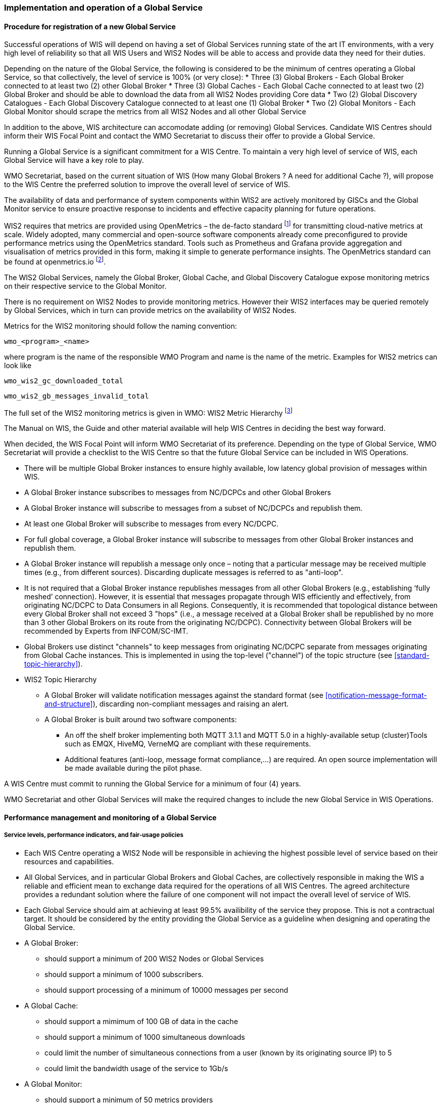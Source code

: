 === Implementation and operation of a Global Service

==== Procedure for registration of a new Global Service

Successful operations of WIS will depend on having a set of Global Services running state of the art IT environments, with a very high level of reliability so that all WIS Users and WIS2 Nodes will be able to access and provide data they need for their duties.

Depending on the nature of the Global Service, the following is considered to be the minimum of centres operating a Global Service, so that collectively, the level of service is 100% (or very close):
* Three (3) Global Brokers - Each Global Broker connected to at least two (2) other Global Broker
* Three (3) Global Caches - Each Global Cache connected to at least two (2) Global Broker and should be able to download the data from all WIS2 Nodes providing Core data
* Two (2) Global Discovery Catalogues - Each Global Discovery Catalogue connected to at least one (1) Global Broker
* Two (2) Global Monitors - Each Global Monitor should scrape the metrics from all WIS2 Nodes and all other Global Service

In addition to the above, WIS architecture can accomodate adding (or removing) Global Services. Candidate WIS Centres should inform their WIS Focal Point and contact the WMO Secretariat to discuss their offer to provide a Global Service.

Running a Global Service is a significant commitment for a WIS Centre.  To maintain a very high level of service of WIS, each Global Service will have a key role to play.

WMO Secretariat, based on the current situation of WIS (How many Global Brokers ? A need for additional Cache ?), will propose to the WIS Centre the preferred solution to improve the overall level of service of WIS.

The availability of data and performance of system components within WIS2 are actively monitored by GISCs and the Global Monitor service to ensure proactive response to incidents and effective capacity planning for future operations.

WIS2 requires that metrics are provided using OpenMetrics – the de-facto standard footnote:[OpenMetrics is proposed as a draft standard within IETF.] for transmitting cloud-native metrics at scale. Widely adopted, many commercial and open-source software components already come preconfigured to provide performance metrics using the OpenMetrics standard. Tools such as Prometheus and Grafana provide aggregation and visualisation of metrics provided in this form, making it simple to generate performance insights. The OpenMetrics standard can be found at openmetrics.io footnote:cncf-openmetrics[https://openmetrics.io].

The WIS2 Global Services, namely the Global Broker, Global Cache, and Global Discovery Catalogue expose monitoring metrics on their respective service to the Global Monitor. 

There is no requirement on WIS2 Nodes to provide monitoring metrics. However their WIS2 interfaces may be queried remotely by Global Services, which in turn can provide metrics on the availability of WIS2 Nodes.

Metrics for the WIS2 monitoring should follow the naming convention:

  wmo_<program>_<name>

where program is the name of the responsible WMO Program and name is the name of the metric. Examples for WIS2 metrics can look like

  wmo_wis2_gc_downloaded_total

  wmo_wis2_gb_messages_invalid_total

The full set of the WIS2 monitoring metrics is given in WMO: WIS2 Metric Hierarchy footnote:wmo-wmh[https://github.com/wmo-im/wis2-metric-hierarchy]

The Manual on WIS, the Guide and other material available will help WIS Centres in deciding the best way forward.

When decided, the WIS Focal Point will inform WMO Secretariat of its preference. Depending on the type of Global Service, WMO Secretariat will provide a checklist to the WIS Centre so that the future Global Service can be included in WIS Operations.

* There will be multiple Global Broker instances to ensure highly available, low latency global provision of messages within WIS.
* A Global Broker instance subscribes to messages from NC/DCPCs and other Global Brokers
* A Global Broker instance will subscribe to messages from a subset of NC/DCPCs and republish them.
* At least one Global Broker will subscribe to messages from every NC/DCPC.
* For full global coverage, a Global Broker instance will subscribe to messages from other Global Broker instances and republish them.
* A Global Broker instance will republish a message only once – noting that a particular message may be received multiple times (e.g., from different sources). Discarding duplicate messages is referred to as "anti-loop".
* It is not required that a Global Broker instance republishes messages from all other Global Brokers (e.g., establishing ‘fully meshed’ connection). However, it is essential that messages propagate through WIS efficiently and effectively, from originating NC/DCPC to Data Consumers in all Regions. Consequently, it is recommended that topological distance between every Global Broker shall not exceed 3 "hops"  (i.e., a message received at a Global Broker shall be republished by no more than 3 other Global Brokers on its route from the originating NC/DCPC). Connectivity between Global Brokers will be recommended by Experts from INFCOM/SC-IMT. 
* Global Brokers use distinct "channels" to keep messages from originating NC/DCPC separate from messages originating from Global Cache instances. This is implemented in using the top-level ("channel") of the topic structure (see <<standard-topic-hierarchy>>).
* WIS2 Topic Hierarchy
** A Global Broker will validate notification messages against the standard format (see <<notification-message-format-and-structure>>), discarding non-compliant messages and raising an alert.
** A Global Broker is built around two software components:
*** An off the shelf broker implementing both MQTT 3.1.1 and MQTT 5.0 in a highly-available setup (cluster)Tools such as EMQX, HiveMQ, VerneMQ are compliant with these requirements.
*** Additional features (anti-loop, message format compliance,…) are required. An open source implementation will be made available during the pilot phase.

A WIS Centre must commit to running the Global Service for a minimum of four (4) years.

WMO Secretariat and other Global Services will make the required changes to include the new Global Service in WIS Operations.

==== Performance management and monitoring of a Global Service

===== Service levels, performance indicators, and fair-usage policies
* Each WIS Centre operating a WIS2 Node will be responsible in achieving the highest possible level of service based on their resources and capabilities.
* All Global Services, and in particular Global Brokers and Global Caches, are collectively responsible in making the WIS a reliable and efficient mean to exchange data required for the operations of all WIS Centres. The agreed architecture provides a redundant solution where the failure of one component will not impact the overall level of service of WIS. 
* Each Global Service should aim at achieving at least 99.5% availibility of the service they propose. This is not a contractual target. It should be considered by the entity providing the Global Service as a guideline when designing and operating the Global Service.
* A Global Broker:
** should support a minimum of 200 WIS2 Nodes or Global Services
** should support a minimum of 1000 subscribers. 
** should support processing of a minimum of 10000 messages per second
* A Global Cache:
** should support a mimimum of 100 GB of data in the cache
** should support a minimum of 1000 simultaneous downloads
** could limit the number of simultaneous connections from a user (known by its originating source IP) to 5
** could limit the bandwidth usage of the service to 1Gb/s
* A Global Monitor: 
** should support a minimum of 50 metrics providers
** should support 200 simultaneous access to the dashboard
** could limit the bandwidth usage of the service to 100Mb/s
* A Global Discovery Catalogue:
** should support a minimum of 20000 metadata records
** should support a minimum of 50 requests per second to the API endpoint

===== Provision of metrics

In the following sections and for each Global Service, a set of metrics is defined. Each Global Service will provide those metrics. They will then be ingested by the Global Monitor.

==== Global Broker

===== Technical considerations

* As detailed above, there will be at least three (3) instances of Global Broker to ensure highly available, low latency global provision of messages within WIS.
* A Global Broker instance subscribes to messages from WIS Centres, Global Caches and other Global Brokers. The Global Broker should aim at subscribing to all WIS Centres. If this is not possible, for whatever reason, the Global Broker should inform WMO Secretariat so that situation is documented.
* Every WIS Centre or Global Service must have subscriptions from at least two Global Brokers.
* For full global coverage, a Global Broker instance will subscribe to messages from at least two (2) other Global Brokers.

* A Global Broker is built around two software components:
** An off the shelf broker implementing both MQTT 3.1.1 and MQTT 5.0 in a highly-available setup, typically in a cluster mode. Tools such as EMQX, HiveMQ, VerneMQ are compliant with these requirements. It must be noted that the open source version of Mosquitto cannot be clustered and therefore should not be used as part of a Global Broker.
** Additional features including anti-loop detection, notification message format compliance, validation of the published topic, and provision of metrics are required. 

* When receiviong a message from a WIS Centre or Global Service broker, The metrics ``wmo_wis2_gb_messages_received_total`` will be increased by 1.
* A Global Broker will check if the topic received is valid (a metadata record must exist for a data under this topic), discarding non-compliant messages and raising an alert. The metrics ``wmo_wis2_gb_messages_no_metadata_total`` will be increased by 1.
* A Global Broker will validate notification messages against the standard format (see Notification message format and structure), discarding non-compliant messages and raising an alert. The metrics ``wmo_wis2_gb_messages_invalid_total`` will be increased by 1.
* A Global Broker instance will republish a message only once. Using the message id as defined in WIS Notification Message, the Global Broker will record id of messages already published and will discard subsequent identitical (with the same message id) messages. This is the anti-loop feature of the Global Broker.
* During the pre-operational phase (2024), instead of discarding the message in the two situations above, processing will continue.
* When publishing a message to the local broker, the metrics ``wmo_wis2_gb_messages_published_total`` will be increased by 1. 
* All aboved defined metrics will be made avalaible on HTTPS endpoints that the Global Monitor will ingest from regularly.
* As a convention Global Broker centre-id will be ``tld-centre-name-globalbroker``. 
* The figure xxx provides an illustration of the workflow followed by a Global Broker when getting a message.

===== Metrics for Global Brokers

The defined metrics for Global Brokers can be found here https://raw.githubusercontent.com/wmo-im/wis2-metric-hierarchy/main/metric-hierarchy/gb.csv

==== Global Cache

In WIS2 Global Caches provide access to WMO Core Data for data consumers. This allows for data providers to restrict access to their systems to Global Services and it reduces the need for them to provide high bandwith and low latency access to their data. Global Caches work transparent for end users in that they resend notification messages from data providers which are updated to point to the Global Cache data store for data, they copied from the original source. Additionally, Global Caches also resend notification messages from data providers for Core Data, that is not stored on the Global Cache, for instance if the originator indicates that a certain data set should not be cached in the notification message. In the latter case, the notification messages that a Global Cache resends are unchanged and point to the original source. Data consumers should subscribe to the notification messages from Global Caches instead of the notification messages from the data providers for WMO Core Data. When data consumers receive a notification message they should follow the URLs from that messages which either point to a Global Cache holding a copy of the data, or - in case of uncached content - point to the original source.

===== Technical considerations

* A Global Cache is built around three software components:
** A highly available data server allowing data consumers to download cache resources with high bandwidth and low latency.
** A message broker implementing both MQTTv3.1.1 and MQTTv5 for publishing notification messages about resources that are available from the Global Cache
** A Cache management implementing the features needed to connect with the WIS ecosystem, receive data from WIS2 nodes and other Global Caches, store the data to the data server and manage the content of the cache (i.e. expiration of data, deduplication, etc)
* The Global Cache will contain copies of real-time and near real-time data designated as "core" within the WMO Unified Data Policy, Resolution 1 (Cg-Ext(2021)).
* A Global Cache instance will host data objects copied from NC/DCPCs.
* A Global Cache instance will publish notification messages advertising availability of the data objects it holds. The notification messages will follow the standard structure (see <<notification-message-format-and-structure>>).
* A Global Cache instance will use the standard topic structure in their local message brokers (see <<standard-topic-hierarchy>>).
* A Global Cache instance will publish on topic ``cache/a/wis2``.
* There will be multiple Global Cache instances to ensure highly available, low latency global provision of real-time and near real-time "core" data within WIS.
* Global Cache instances may attempt to download cacheable data objects from all originating centres with "cacheable" content. A Global Cache instance will also download data objects from other Global Cache instances. This ensures the instance has full global coverage, mitigating where direct download from an originating centre is not possible.
* A Global Cache instance will operate independently of other Global Cache instances. Each Global Cache instance will hold a full copy of the cache – albeit that there may be small differences between Global Cache instances as "data availability" notification messages propagate through WIS to each Global Cache in turn. There is no formal ‘synchronisation’ between Global Cache instances.
* A Global Cache will temporarily cache all resources published on the ``metadata`` topic. A Global Discovery Catalogue will subscribe to notifications about publication of new or updated metadata, download the metadata record from the Global Cache and insert it into the catalogue. A Global Discovery Catalogue will also publish a metadata record archive each day containing the complete content of the catalogue and advertise its availability with a notification message. This resource will also be cached by a Global Cache.
* A Global Cache is designed to support real-time distribution of content. Data Consumers access data objects from a Global Cache instance by resolving the URL in a "data availability" notification message and downloading the file to which the URL points. Apart from the URL it is transparent to the Data Consumers from which Global Cache they download the data. There is no need to download the same Data Object from multiple Global Caches. The data id contained within the notification messages is used by Data Consumers and Global Services to detect such duplicates.
* There is no requirement for a Global Cache to provide a "browse-able" interface to the files in its repository allowing Data Consumers to discover what content is available. However, a Global Cache may choose to provide such a capability (e.g., implemented as a "Web Accessible Folder", or WAF) along with adequate documentation for Data Consumers to understand how the capability works.
* The default behaviour for a Global Cache is to cache all data published under the ``data/core`` topic. A data publisher may indicate that data should not be cached by adding the ``properties.cache=false`` assertion in the WIS Notification Message.
* A Global Cache may decide not to cache data. For example, if the data is considered too large, or a WIS2 node publishes an excessive number of small files. Where a Global Cache decides not to cache data it should behave as though the ``cache`` property is set to false and flag this with a report or log. The Global Cache operator should work with the originating WIS centre and their GISC to remedy the issue.
* If data is not cached on a Global Cache (that is, if the data is flagged as ``cache=false`` or if there is a problem with the data set), the Global Cache shall still republish the WIS2 Notification Message to the ``cache/a/wis2`` topic. In this case the message should not be modified.
* A Global Cache should operate with a fixed IP address so that WIS2 Nodes can permit access to download resources based on IP address filtering. A Global Cache should also operate with a public resolvable DNS name pointing to that IP address. Changes to the IP address or host name should be announced to the WMO Secretariat.
* A Global Cache should validate the integrity of the resources it caches and only accept data which matches the integrity value from the WIS Notification Message. If the WIS Notification Message does not contain an integrity value, a Global Cache should accept the data as valid. In this case a Global Cache may add an integrity value to the message it republishes.

===== Practices and procedures

* A Global Cache shall subscribe to at least two different Global Brokers
* A Global Cache shall subscribe to the topics ``origin/a/wis2/core/data/#``, ``cache/a/wis2/core/data/#``, ``/origin/a/wis2/core/metadata/#``, ``/cache/a/wis2/core/metadata/#``.
* A Global Cache shall retain the data and metadata they receive for a minimum period of 24 hours. Requirements relating varying retention times for different types of data may be added later.
* For messages received on topic data/core a Global Cache shall
** If the message contains the flag Cache: false
*** Republish the unmodified message at topic ``/cache/a/wis2``
** else
*** Maintain a list of data_ids already downloaded
*** Verify if the message points to new or updated data by comparing the pubtime value of the notification message with the list of data_ids.
*** If the message is new or updated
**** Download only new or updated data from the href or extract the data from the message content
**** If the message contains an integrity value for the data, verify the integrity of the data.
**** If data is downloaded successfully,  move the data to the http(s) endpoint of the Global Cache
**** Wait until the data becomes available at the endpoint
**** Modify *only* the href and the topic of the received message. Leave all other fields untouched. This holds especially for the content field, the pubtime, the data_id and the datetime values.
**** Republish the modified message at topic ``/cache/a/wis2/``
*** else
**** Drop the messages for data already present on the Cache
* A Global Cache shall provide the metrics defined in this Guide at an http(s) endpoint
* A Global Cache should make sure that data is downloaded in parallel and downloads are not blocking each other

===== Metrics for Global Caches

The defined metrics for Global Caches can be found here https://raw.githubusercontent.com/wmo-im/wis2-metric-hierarchy/main/metric-hierarchy/gc.csv

==== Global Discovery Catalogue

===== Technical considerations

* The Global Discovery Catalogue provides Data Consumers with a mechanism to discover and search for Datasets of interest, as well as how to interact with and find out more information about those Datasets.
* The Global Discovery Catalogue implements the OGC API – Records – Part 1: Core standard, adhering to the following conformance class and its dependencies:
  * Searchable Catalog (Deployment)
  * Searchable Catalog - Sorting (Deployment)
  * Searchable Catalog - Filtering (Deployment)
  * JSON (Building Block)
  * HTML (Building Block)
* The Global Discovery Catalogue will make discovery metadata available via a collection identifier of `wis2-discovery-metadata`.
* The Global Discovery Catalogue advertises the availability of Datasets and how to access them or subscribe to updates.
* The Global Discovery Catalogue does not advertise or list the availability of individual Data Objects that comprise a Dataset (i.e. data files).
* A single Global Discovery Catalogue instance is sufficient for WIS2.
* Multiple Global Discovery Catalogue instances may be deployed for resilience.
* Global Discovery Catalogue instances operate independently of each other; each Global Discovery Catalogue instance will hold all discovery metadata records.  Global Discovery Catalogues do not need to synchronise between themselves.
* A Global Discovery Catalogue is populated with discovery metadata records from a Global Cache instance, receiving messages about the availability of discovery metadata records via a Global Broker.
* A Global Discovery Catalogue should connect and subscribe to more than one Global Broker instance to ensure that no messages are lost in the event of a Global Broker failure. A Global Discovery Catalogue instance will discard duplicate messages as needed.
* A Global Discovery Catalogue will validate discovery metadata records against the WMO Core Metadata Profile version 2 (WCMP2).  Valid WCMP2 records will be ingested into the catalogue.  Invalid or malformed records will be discarded and reported to the Global Monitor against the centre identifier associated with the discovery metadata record.
* A Global Discovery Catalogue will only update discovery metadata records to replace links for dataset subscription and notification (origin) with their equivalent links for subscription at Global Broker instances (cache).
* A Global Discovery Catalogue will periodically assess discovery metadata provided by NCs and DCPCs against a set of key performance indicators (KPIs) in support of continuous improvement. Suggestions for improvement will be reported to the Global Monitor against the centre identifier associated with the discovery metadata record.
* A Global Discovery Catalogue will remove discovery metadata that is marked for deletion as specified in the data notification message.
* A Global Discovery Catalogue should apply faceting capability as specified in the cataloguing considerations of the WCMP2 specification, as defined in OGC API - Records.
* A Global Discovery Catalogue will provide human-readable Web pages with embedded markup using the schema.org vocabulary, thereby enabling search engines to crawl and index the content of the Global Discovery Catalogue. Consequently, Data Consumers should also be able to discover WIS content via third party search engines.
* A Global Discovery Catalogue will generate and store a zipfile of all WCMP2 records once a day, that will be made be accessible via HTTP.
* A Global Discovery Catalogue will publish a WIS2 Notification Message of its zipfile of all WCMP2 records on its centre-id's +metadata+ topic (i.e. `origin/a/wis2/centre-id/metadata`, where `centre-id` is the centre identifier of the Global Discovery Catalogue).
* A Global Discovery Catalogue may initialize itself (cold start) from a zipfile of all WCMP2 records published.

===== Global Discovery Catalogue reference implementation: wis2-gdc

To provide a Global Discovery Catalogue, members may use whichever software components they consider most appropriate to comply with WIS2 Technical Regulations.

To assist Members participation in WIS2, a free and open-source Global Discovery Catalogue Reference Implementation is made available for download and use.  wis2-gdc builds on mature and robust free and open-source software components that are widely adopted for operational use.

wis2-gdc provides functionality required Global Discovery Catalogue, providing the following technical functions:

* discovery metadata subscription and publication from the Global Broker
* discovery metadata download the Global Cache
* discovery metadata validation, ingest and publication
* WCMP2 compliance
* quality assessment (key performance indicators [KPIs])
* OGC API - Records - Part 1: Core compliance
* metrics reporting
* implementation of metrics

wis2-gdc is managed as a free and open source project.  Source code, issue tracking and discussions are hosted in the open on GitHub: https://github.com/wmo-im/wis2-gdc.

===== Metrics for Global Discovery Catalogues

The defined metrics for Global Discovery Catalogues can be found here https://raw.githubusercontent.com/wmo-im/wis2-metric-hierarchy/main/metric-hierarchy/gdc.csv

==== Global Monitor

===== Technical Considerations
* WIS standardises how system performance and data availability metrics are published from WIS2 Nodes and Global Services.
* For each type of Global Service, a set of standard metrics have been defined. Global Services will implement those metrics and provide an endpoint for those metrics to be scraped by the Global Monitor
* The Global Monitor will collect metrics as defined in the OpenMetrics standard.
* The Global Monitor will monitor the 'health' (i.e., performance) of components at NC/DCPC as well as Global Service instances.
* The Global Monitor will provide a Web-based ‘dashboard’ that displays the WIS2 system performance and data availability.

The Global Monitor is the entry point for users and provide the monitoring results. The main task of the Global Monitor is to regularly query the provided metrics from the relevant WIS2 entities, aggregate and process the data and then provide the results to the end user in a suitable presentation.
